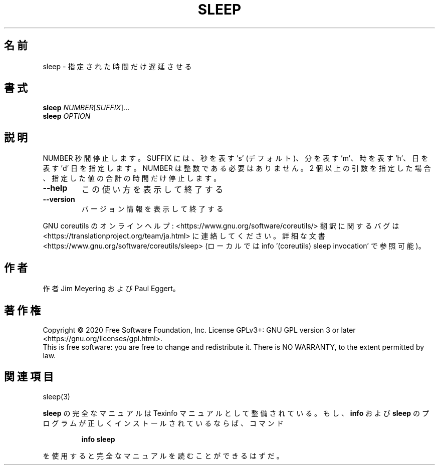 .\" DO NOT MODIFY THIS FILE!  It was generated by help2man 1.47.13.
.TH SLEEP "1" "2021年4月" "GNU coreutils" "ユーザーコマンド"
.SH 名前
sleep \- 指定された時間だけ遅延させる
.SH 書式
.B sleep
\fI\,NUMBER\/\fR[\fI\,SUFFIX\/\fR]...
.br
.B sleep
\fI\,OPTION\/\fR
.SH 説明
.\" Add any additional description here
.PP
NUMBER 秒間停止します。 SUFFIX には、秒を表す 's' (デフォルト)、分を表す 'm'、
時を表す 'h'、日を表す 'd' 日を指定します。
NUMBER は整数である必要はありません。
2 個以上の引数を指定した場合、指定した値の合計の時間だけ停止します。
.TP
\fB\-\-help\fR
この使い方を表示して終了する
.TP
\fB\-\-version\fR
バージョン情報を表示して終了する
.PP
GNU coreutils のオンラインヘルプ: <https://www.gnu.org/software/coreutils/>
翻訳に関するバグは <https://translationproject.org/team/ja.html> に連絡してください。
詳細な文書 <https://www.gnu.org/software/coreutils/sleep>
(ローカルでは info '(coreutils) sleep invocation' で参照可能)。
.SH 作者
作者 Jim Meyering および Paul Eggert。
.SH 著作権
Copyright \(co 2020 Free Software Foundation, Inc.
License GPLv3+: GNU GPL version 3 or later <https://gnu.org/licenses/gpl.html>.
.br
This is free software: you are free to change and redistribute it.
There is NO WARRANTY, to the extent permitted by law.
.SH 関連項目
sleep(3)
.PP
.B sleep
の完全なマニュアルは Texinfo マニュアルとして整備されている。もし、
.B info
および
.B sleep
のプログラムが正しくインストールされているならば、コマンド
.IP
.B info sleep
.PP
を使用すると完全なマニュアルを読むことができるはずだ。
